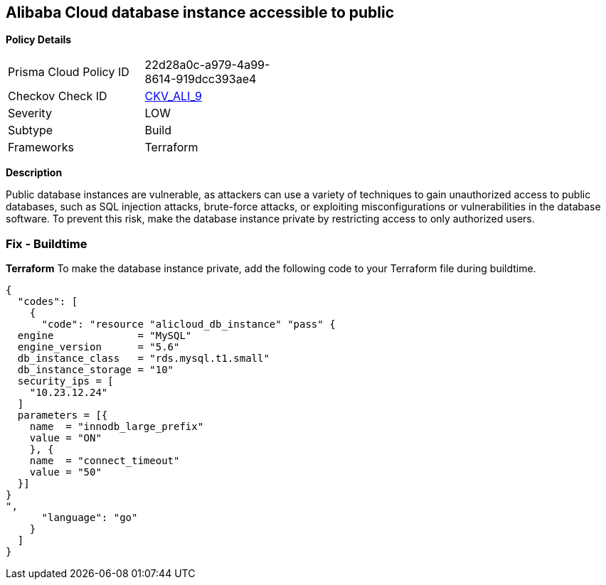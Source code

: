 == Alibaba Cloud database instance accessible to public


*Policy Details* 

[width=45%]
[cols="1,1"]
|=== 
|Prisma Cloud Policy ID 
| 22d28a0c-a979-4a99-8614-919dcc393ae4

|Checkov Check ID 
| https://github.com/bridgecrewio/checkov/tree/master/checkov/terraform/checks/resource/alicloud/RDSIsPublic.py[CKV_ALI_9]

|Severity
|LOW

|Subtype
|Build

|Frameworks
|Terraform

|=== 



*Description* 


Public database instances are vulnerable, as attackers can use a variety of techniques to gain unauthorized access to public databases, such as SQL injection attacks, brute-force attacks, or exploiting misconfigurations or vulnerabilities in the database software. To prevent this risk, make the database instance private by restricting access to only authorized users.

=== Fix - Buildtime


*Terraform*
To make the database instance private, add the following code to your Terraform file during buildtime.




[source,go]
----
{
  "codes": [
    {
      "code": "resource "alicloud_db_instance" "pass" {
  engine              = "MySQL"
  engine_version      = "5.6"
  db_instance_class   = "rds.mysql.t1.small"
  db_instance_storage = "10"
  security_ips = [
    "10.23.12.24"
  ]
  parameters = [{
    name  = "innodb_large_prefix"
    value = "ON"
    }, {
    name  = "connect_timeout"
    value = "50"
  }]
}
",
      "language": "go"
    }
  ]
}
----
